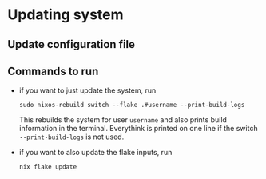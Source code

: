 * Updating system

** Update configuration file

** Commands to run

- if you want to just update the system, run

  #+begin_src shell
  sudo nixos-rebuild switch --flake .#username --print-build-logs
  #+end_src

  This rebuilds the system for user =username= and also prints build information in the terminal. Everythink is printed on one line if the switch =--print-build-logs= is not used.

- if you want to also update the flake inputs, run

  #+begin_src shell
  nix flake update
  #+end_src
